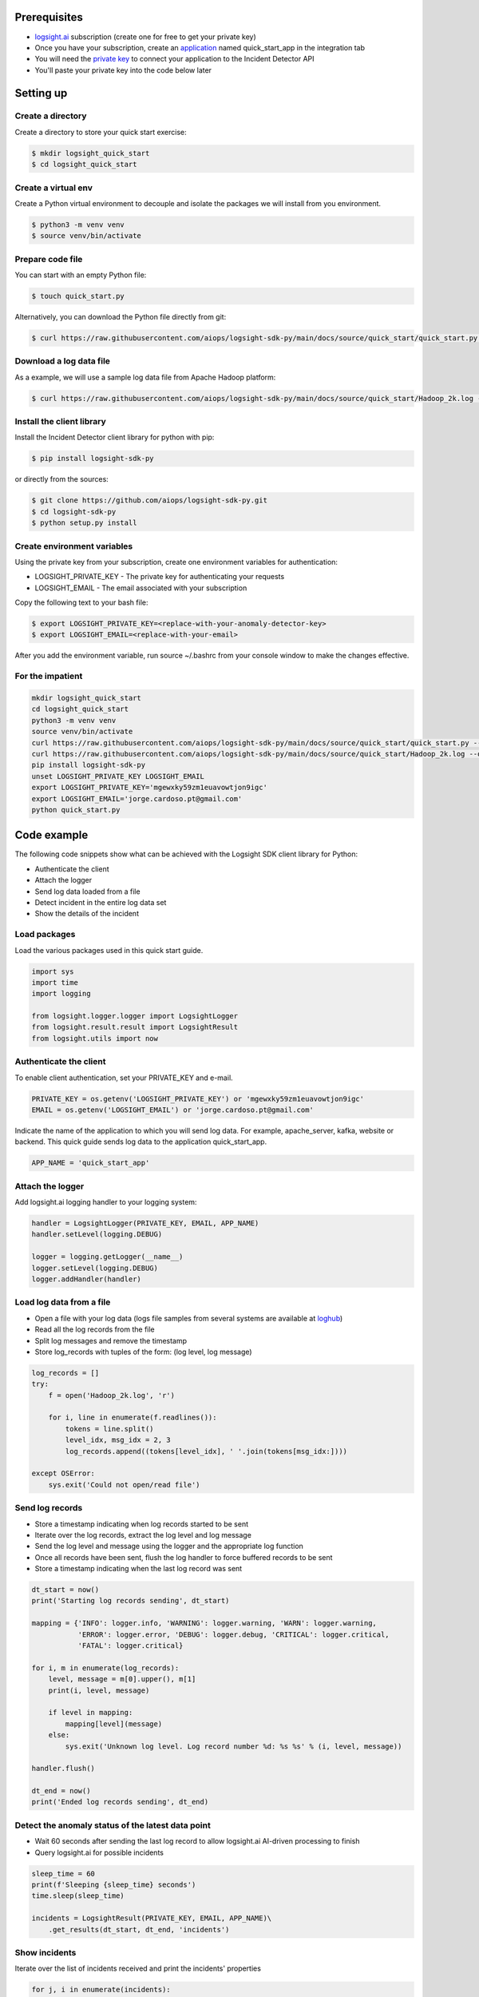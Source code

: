 
Prerequisites
*************
+ logsight.ai_ subscription (create one for free to get your private key)
+ Once you have your subscription, create an application_ named quick_start_app in the integration tab
+ You will need the `private key`_ to connect your application to the Incident Detector API
+ You'll paste your private key into the code below later

.. _logsight.ai: https://logsight.ai/
.. _application: https://demo.logsight.ai/pages/integration
.. _private key: https://demo.logsight.ai/pages/integration


Setting up
**********

Create a directory
==================

Create a directory to store your quick start exercise:

.. code-block:: console

    $ mkdir logsight_quick_start
    $ cd logsight_quick_start


Create a virtual env
====================

Create a Python virtual environment to decouple and isolate the packages we will install from you environment.

.. code-block:: console

    $ python3 -m venv venv
    $ source venv/bin/activate


Prepare code file
=================

You can start with an empty Python file:

.. code-block:: console

    $ touch quick_start.py

Alternatively, you can download the Python file directly from git:

.. code-block:: console

    $ curl https://raw.githubusercontent.com/aiops/logsight-sdk-py/main/docs/source/quick_start/quick_start.py --output quick_start.py


Download a log data file
========================

As a example, we will use a sample log data file from Apache Hadoop platform:

.. code-block:: console

    $ curl https://raw.githubusercontent.com/aiops/logsight-sdk-py/main/docs/source/quick_start/Hadoop_2k.log --output Hadoop_2k.log


Install the client library
==========================

Install the Incident Detector client library for python with pip:

.. code-block:: console

    $ pip install logsight-sdk-py

or directly from the sources:

.. code-block:: console

    $ git clone https://github.com/aiops/logsight-sdk-py.git
    $ cd logsight-sdk-py
    $ python setup.py install


Create environment variables
=============================

Using the private key from your subscription, create one environment variables for authentication:

+ LOGSIGHT_PRIVATE_KEY - The private key for authenticating your requests
+ LOGSIGHT_EMAIL - The email associated with your subscription

Copy the following text to your bash file:

.. code-block:: console

    $ export LOGSIGHT_PRIVATE_KEY=<replace-with-your-anomaly-detector-key>
    $ export LOGSIGHT_EMAIL=<replace-with-your-email>

After you add the environment variable, run source ~/.bashrc from your console window to make the changes effective.


For the impatient
=================

.. code-block:: console

    mkdir logsight_quick_start
    cd logsight_quick_start
    python3 -m venv venv
    source venv/bin/activate
    curl https://raw.githubusercontent.com/aiops/logsight-sdk-py/main/docs/source/quick_start/quick_start.py --output quick_start.py
    curl https://raw.githubusercontent.com/aiops/logsight-sdk-py/main/docs/source/quick_start/Hadoop_2k.log --output Hadoop_2k.log
    pip install logsight-sdk-py
    unset LOGSIGHT_PRIVATE_KEY LOGSIGHT_EMAIL
    export LOGSIGHT_PRIVATE_KEY='mgewxky59zm1euavowtjon9igc'
    export LOGSIGHT_EMAIL='jorge.cardoso.pt@gmail.com'
    python quick_start.py


Code example
************

The following code snippets show what can be achieved with the Logsight SDK client library for Python:

+ Authenticate the client
+ Attach the logger
+ Send log data loaded from a file
+ Detect incident in the entire log data set
+ Show the details of the incident


Load packages
=============

Load the various packages used in this quick start guide.

.. code:: python

    import sys
    import time
    import logging

    from logsight.logger.logger import LogsightLogger
    from logsight.result.result import LogsightResult
    from logsight.utils import now


Authenticate the client
=======================

To enable client authentication, set your PRIVATE_KEY and e-mail.

.. code:: python

    PRIVATE_KEY = os.getenv('LOGSIGHT_PRIVATE_KEY') or 'mgewxky59zm1euavowtjon9igc'
    EMAIL = os.getenv('LOGSIGHT_EMAIL') or 'jorge.cardoso.pt@gmail.com'

Indicate the name of the application to which you will send log data.
For example, apache_server, kafka, website or backend.
This quick guide sends log data to the application quick_start_app.

.. code:: python

    APP_NAME = 'quick_start_app'


Attach the logger
=================

Add logsight.ai logging handler to your logging system:

.. code:: python

    handler = LogsightLogger(PRIVATE_KEY, EMAIL, APP_NAME)
    handler.setLevel(logging.DEBUG)

    logger = logging.getLogger(__name__)
    logger.setLevel(logging.DEBUG)
    logger.addHandler(handler)


Load log data from a file
=========================

+ Open a file with your log data (logs file samples from several systems are available at loghub_)
+ Read all the log records from the file
+ Split log messages and remove the timestamp
+ Store log_records with tuples of the form: (log level, log message)

.. _loghub: https://github.com/logpai/loghub


.. code:: python

    log_records = []
    try:
        f = open('Hadoop_2k.log', 'r')

        for i, line in enumerate(f.readlines()):
            tokens = line.split()
            level_idx, msg_idx = 2, 3
            log_records.append((tokens[level_idx], ' '.join(tokens[msg_idx:])))

    except OSError:
        sys.exit('Could not open/read file')



Send log records
================

+ Store a timestamp indicating when log records started to be sent
+ Iterate over the log records, extract the log level and log message
+ Send the log level and message using the logger and the appropriate log function
+ Once all records have been sent, flush the log handler to force buffered records to be sent
+ Store a timestamp indicating when the last log record was sent

.. code:: python

    dt_start = now()
    print('Starting log records sending', dt_start)

    mapping = {'INFO': logger.info, 'WARNING': logger.warning, 'WARN': logger.warning,
               'ERROR': logger.error, 'DEBUG': logger.debug, 'CRITICAL': logger.critical,
               'FATAL': logger.critical}

    for i, m in enumerate(log_records):
        level, message = m[0].upper(), m[1]
        print(i, level, message)

        if level in mapping:
            mapping[level](message)
        else:
            sys.exit('Unknown log level. Log record number %d: %s %s' % (i, level, message))

    handler.flush()

    dt_end = now()
    print('Ended log records sending', dt_end)


Detect the anomaly status of the latest data point
==================================================

+ Wait 60 seconds after sending the last log record to allow logsight.ai AI-driven processing to finish
+ Query logsight.ai for possible incidents

.. code:: python

    sleep_time = 60
    print(f'Sleeping {sleep_time} seconds')
    time.sleep(sleep_time)

    incidents = LogsightResult(PRIVATE_KEY, EMAIL, APP_NAME)\
        .get_results(dt_start, dt_end, 'incidents')


Show incidents
==============

Iterate over the list of incidents received and print the incidents' properties

.. code:: python

    for j, i in enumerate(incidents):
        print('Incident:', j + 1, 'Score:', i.total_score, '(', i.timestamp_start, i.timestamp_end, ')')


Run the application
*******************

Run the Python code from your quick_start directory.

.. code-block:: console

    $ python quick_start.py


Clean up resources
*******************

Delete the application_ `quick_start_app` from your subscription.
